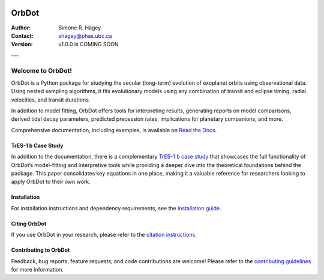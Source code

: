 |OrbDot Logo|

======
OrbDot
======
:Author: Simone R. Hagey
:Contact: shagey@phas.ubc.ca
:Version: v1.0.0 is COMING SOON

.. |OrbDot Logo| image:: https://github.com/simonehagey/orbdot/blob/main/docs/source/_static/orbdot_logo.png?raw=true
   :width: 250px

.. image:: https://readthedocs.org/projects/orbdot/badge/?version=latest
   :target: https://orbdot.readthedocs.io/
   :alt: Documentation Status

.. image:: https://img.shields.io/badge/license-MIT-blue.svg
   :target: https://github.com/simonehagey/orbdot/blob/main/LICENSE
   :alt: License Information

---

Welcome to OrbDot!
==================
OrbDot is a Python package for studying the secular (long-term) evolution of exoplanet orbits using observational data. Using nested sampling algorithms, it fits evolutionary models using any combination of transit and eclipse timing, radial velocities, and transit durations.

In addition to model fitting, OrbDot offers tools for interpreting results, generating reports on model comparisons, derived tidal decay parameters, predicted precession rates, implications for planetary companions, and more.

Comprehensive documentation, including examples, is available on `Read the Docs <https://orbdot.readthedocs.io/>`__.

TrES-1 b Case Study
-------------------
In addition to the documentation, there is a complementary `TrES-1 b case study <LINK>`__ that showcases the full functionality of OrbDot’s model-fitting and interpretive tools while providing a deeper dive into the theoretical foundations behind the package. This paper consolidates key equations in one place, making it a valuable reference for researchers looking to apply OrbDot to their own work.

Installation
------------
For installation instructions and dependency requirements, see the `installation guide <https://orbdot.readthedocs.io/en/latest/installation.html>`__.

Citing OrbDot
-------------
If you use OrbDot in your research, please refer to the `citation instructions <https://orbdot.readthedocs.io/en/latest/citing-orbdot.html>`__.

Contributing to OrbDot
----------------------
Feedback, bug reports, feature requests, and code contributions are welcome! Please refer to the `contributing guidelines <https://orbdot.readthedocs.io/en/latest/community_guidelines.html>`__ for more information.